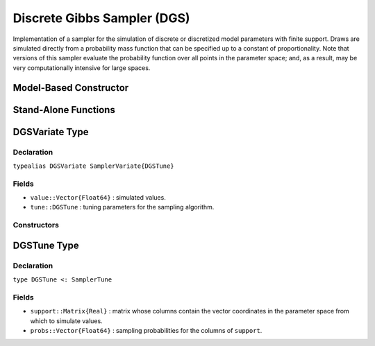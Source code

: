 .. index:: Sampling Functions; Discrete Gibbs Sampler

.. _section-DGS:

Discrete Gibbs Sampler (DGS)
----------------------------

Implementation of a sampler for the simulation of discrete or discretized model parameters with finite support.  Draws are simulated directly from a probability mass function that can be specified up to a constant of proportionality.  Note that versions of this sampler evaluate the probability function over all points in the parameter space; and, as a result, may be very computationally intensive for large spaces.

Model-Based Constructor
^^^^^^^^^^^^^^^^^^^^^^^

.. function:: DGS(params::ElementOrVector{Symbol})

    Construct a ``Sampler`` object for which DGS sampling is to be applied separately to each of the supplied parameters.  Parameters are assumed to have discrete univariate distributions with finite supports.

    **Arguments**

        *  ``params`` : stochastic node(s) to be updated with the sampler.

    **Value**

        Returns a ``Sampler{DGSTune}`` type object.

    **Example**

        See the :ref:`Eyes <example-Eyes>`, :ref:`Pollution <example-Pollution>`, and other :ref:`section-Examples`.

Stand-Alone Functions
^^^^^^^^^^^^^^^^^^^^^

.. function:: dgs!(v::DGSVariate, support::Matrix{T<:Real}, logf::Function)
              dgs!(v::DGSVariate, support::Matrix{T<:Real}, probs::Vector{Float64})

    Simulate one draw directly from a target probability mass function.  Parameters are assumed to have discrete and finite support.

    **Arguments**

        * ``v`` : current state of parameters to be simulated.
        * ``support`` : matrix whose columns contain the vector coordinates in the parameter space from which to simulate values.
        * ``logf`` : function that takes a single ``DenseVector`` argument of parameter values at which to compute the log-transformed density (up to a normalizing constant).
        * ``probs`` : sampling probabilities for the columns of ``support``.

    **Value**

        Returns ``v`` updated with simulated values and associated tuning parameters.


.. index:: Sampler Types; DGSVariate

DGSVariate Type
^^^^^^^^^^^^^^^

Declaration
```````````

``typealias DGSVariate SamplerVariate{DGSTune}``

Fields
``````

* ``value::Vector{Float64}`` : simulated values.
* ``tune::DGSTune`` : tuning parameters for the sampling algorithm.

Constructors
````````````

.. function:: DGSVariate(x::AbstractVector{T<:Real})
              DGSVariate(x::AbstractVector{T<:Real}, tune::DGSTune)

    Construct a ``DGSVariate`` object that stores simulated values and tuning parameters for DGS sampling.

    **Arguments**

        * ``x`` : simulated values.
        * ``tune`` : tuning parameters for the sampling algorithm.  If not supplied, parameters are set to their defaults.

    **Value**

        Returns a ``DGSVariate`` type object with fields set to the values supplied to arguments ``x`` and ``tune``.

.. index:: Sampler Types; DGSTune

DGSTune Type
^^^^^^^^^^^^^^

Declaration
```````````

``type DGSTune <: SamplerTune``

Fields
``````

* ``support::Matrix{Real}`` : matrix whose columns contain the vector coordinates in the parameter space from which to simulate values.
* ``probs::Vector{Float64}`` : sampling probabilities for the columns of ``support``.
